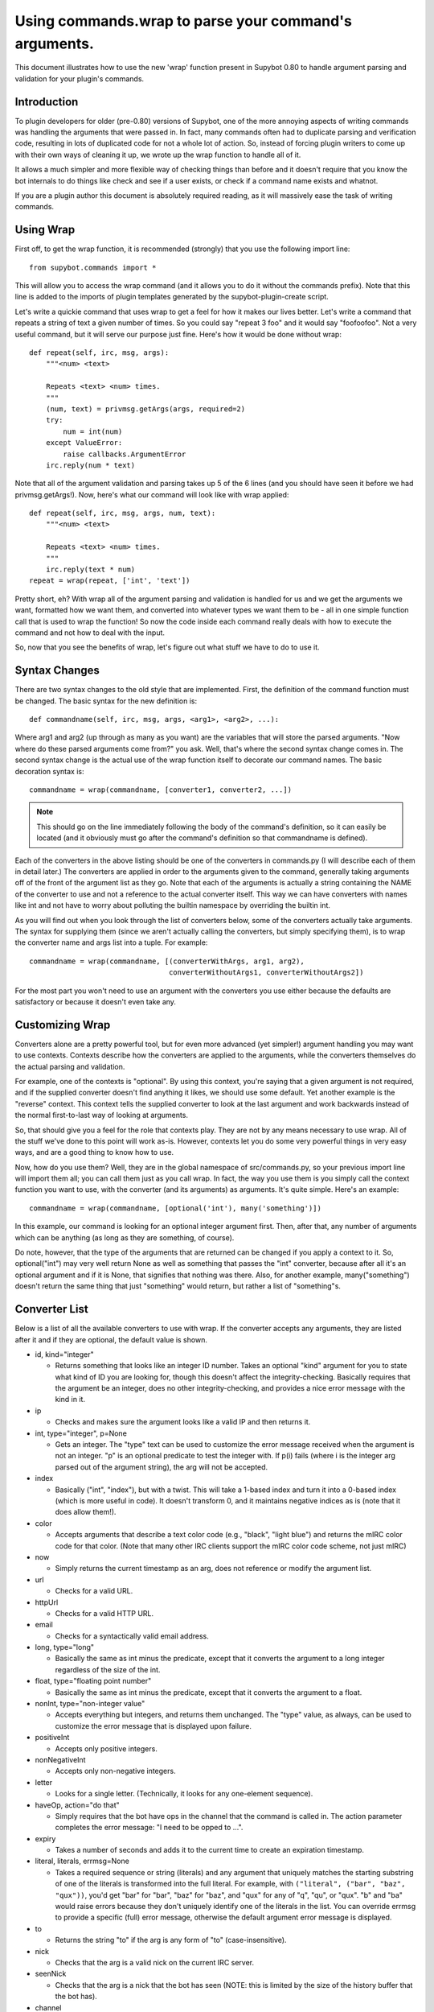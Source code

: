 Using commands.wrap to parse your command's arguments.
------------------------------------------------------
This document illustrates how to use the new 'wrap' function present in Supybot
0.80 to handle argument parsing and validation for your plugin's commands.

Introduction
============
To plugin developers for older (pre-0.80) versions of Supybot, one of the more
annoying aspects of writing commands was handling the arguments that were
passed in. In fact, many commands often had to duplicate parsing and
verification code, resulting in lots of duplicated code for not a whole lot of
action. So, instead of forcing plugin writers to come up with their own ways of
cleaning it up, we wrote up the wrap function to handle all of it.

It allows a much simpler and more flexible way of checking things than before
and it doesn't require that you know the bot internals to do things like check
and see if a user exists, or check if a command name exists and whatnot.

If you are a plugin author this document is absolutely required reading, as it
will massively ease the task of writing commands.

Using Wrap
==========
First off, to get the wrap function, it is recommended (strongly) that you use
the following import line::

   from supybot.commands import *

This will allow you to access the wrap command (and it allows you to do it
without the commands prefix). Note that this line is added to the imports of
plugin templates generated by the supybot-plugin-create script.

Let's write a quickie command that uses wrap to get a feel for how it makes our
lives better. Let's write a command that repeats a string of text a given
number of times. So you could say "repeat 3 foo" and it would say "foofoofoo".
Not a very useful command, but it will serve our purpose just fine. Here's how
it would be done without wrap::

   def repeat(self, irc, msg, args):
       """<num> <text>

       Repeats <text> <num> times.
       """
       (num, text) = privmsg.getArgs(args, required=2)
       try:
           num = int(num)
       except ValueError:
           raise callbacks.ArgumentError
       irc.reply(num * text)

Note that all of the argument validation and parsing takes up 5 of the 6 lines
(and you should have seen it before we had privmsg.getArgs!). Now, here's what
our command will look like with wrap applied::

   def repeat(self, irc, msg, args, num, text):
       """<num> <text>

       Repeats <text> <num> times.
       """
       irc.reply(text * num)
   repeat = wrap(repeat, ['int', 'text'])

Pretty short, eh? With wrap all of the argument parsing and validation is
handled for us and we get the arguments we want, formatted how we want them,
and converted into whatever types we want them to be - all in one simple
function call that is used to wrap the function! So now the code inside each
command really deals with how to execute the command and not how to deal with
the input.

So, now that you see the benefits of wrap, let's figure out what stuff we have
to do to use it.

Syntax Changes
==============
There are two syntax changes to the old style that are implemented. First, the
definition of the command function must be changed. The basic syntax for the
new definition is::

   def commandname(self, irc, msg, args, <arg1>, <arg2>, ...):

Where arg1 and arg2 (up through as many as you want) are the variables that
will store the parsed arguments. "Now where do these parsed arguments come
from?" you ask. Well, that's where the second syntax change comes in. The
second syntax change is the actual use of the wrap function itself to decorate
our command names. The basic decoration syntax is::

   commandname = wrap(commandname, [converter1, converter2, ...])

.. note::

  This should go on the line immediately following the body of the command's
  definition, so it can easily be located (and it obviously must go after the
  command's definition so that commandname is defined).

Each of the converters in the above listing should be one of the converters in
commands.py (I will describe each of them in detail later.) The converters are
applied in order to the arguments given to the command, generally taking
arguments off of the front of the argument list as they go. Note that each of
the arguments is actually a string containing the NAME of the converter to use
and not a reference to the actual converter itself. This way we can have
converters with names like int and not have to worry about polluting the
builtin namespace by overriding the builtin int.

As you will find out when you look through the list of converters below, some
of the converters actually take arguments. The syntax for supplying them (since
we aren't actually calling the converters, but simply specifying them), is to
wrap the converter name and args list into a tuple. For example::

 commandname = wrap(commandname, [(converterWithArgs, arg1, arg2),
                                  converterWithoutArgs1, converterWithoutArgs2])

For the most part you won't need to use an argument with the converters you use
either because the defaults are satisfactory or because it doesn't even take
any.

Customizing Wrap
================
Converters alone are a pretty powerful tool, but for even more advanced (yet
simpler!) argument handling you may want to use contexts. Contexts describe how
the converters are applied to the arguments, while the converters themselves
do the actual parsing and validation.

For example, one of the contexts is "optional". By using this context, you're
saying that a given argument is not required, and if the supplied converter
doesn't find anything it likes, we should use some default. Yet another
example is the "reverse" context. This context tells the supplied converter to
look at the last argument and work backwards instead of the normal
first-to-last way of looking at arguments.

So, that should give you a feel for the role that contexts play. They are not
by any means necessary to use wrap. All of the stuff we've done to this point
will work as-is. However, contexts let you do some very powerful things in very
easy ways, and are a good thing to know how to use.

Now, how do you use them? Well, they are in the global namespace of
src/commands.py, so your previous import line will import them all; you can
call them just as you call wrap. In fact, the way you use them is you simply
call the context function you want to use, with the converter (and its
arguments) as arguments. It's quite simple. Here's an example::

   commandname = wrap(commandname, [optional('int'), many('something')])

In this example, our command is looking for an optional integer argument first.
Then, after that, any number of arguments which can be anything (as long as
they are something, of course).

Do note, however, that the type of the arguments that are returned can be
changed if you apply a context to it. So, optional("int") may very well return
None as well as something that passes the "int" converter, because after all
it's an optional argument and if it is None, that signifies that nothing was
there. Also, for another example, many("something") doesn't return the same
thing that just "something" would return, but rather a list of "something"s.

Converter List
==============
Below is a list of all the available converters to use with wrap. If the
converter accepts any arguments, they are listed after it and if they are
optional, the default value is shown.

* id, kind="integer"

  - Returns something that looks like an integer ID number. Takes an optional
    "kind" argument for you to state what kind of ID you are looking for,
    though this doesn't affect the integrity-checking. Basically requires that
    the argument be an integer, does no other integrity-checking, and provides
    a nice error message with the kind in it.

* ip

  - Checks and makes sure the argument looks like a valid IP and then returns
    it.

* int, type="integer", p=None

  - Gets an integer. The "type" text can be used to customize the error message
    received when the argument is not an integer. "p" is an optional predicate
    to test the integer with. If p(i) fails (where i is the integer arg parsed
    out of the argument string), the arg will not be accepted.

* index

  - Basically ("int", "index"), but with a twist. This will take a 1-based
    index and turn it into a 0-based index (which is more useful in code). It
    doesn't transform 0, and it maintains negative indices as is (note that it
    does allow them!).

* color

  - Accepts arguments that describe a text color code (e.g., "black", "light
    blue") and returns the mIRC color code for that color. (Note that many
    other IRC clients support the mIRC color code scheme, not just mIRC)

* now

  - Simply returns the current timestamp as an arg, does not reference or
    modify the argument list.

* url

  - Checks for a valid URL.

* httpUrl

  - Checks for a valid HTTP URL.

* email

  - Checks for a syntactically valid email address.

* long, type="long"

  - Basically the same as int minus the predicate, except that it converts the
    argument to a long integer regardless of the size of the int.

* float, type="floating point number"

  - Basically the same as int minus the predicate, except that it converts the
    argument to a float.

* nonInt, type="non-integer value"

  - Accepts everything but integers, and returns them unchanged. The "type"
    value, as always, can be used to customize the error message that is
    displayed upon failure.

* positiveInt

  - Accepts only positive integers.

* nonNegativeInt

  - Accepts only non-negative integers.

* letter

  - Looks for a single letter. (Technically, it looks for any one-element
    sequence).

* haveOp, action="do that"

  - Simply requires that the bot have ops in the channel that the command is
    called in. The action parameter completes the error message: "I need to be
    opped to ...".

* expiry

  - Takes a number of seconds and adds it to the current time to create an
    expiration timestamp.

* literal, literals, errmsg=None

  - Takes a required sequence or string (literals) and any argument that
    uniquely matches the starting substring of one of the literals is
    transformed into the full literal. For example, with ``("literal", ("bar",
    "baz", "qux"))``, you'd get "bar" for "bar", "baz" for "baz", and "qux"
    for any of "q", "qu", or "qux". "b" and "ba" would raise errors because
    they don't uniquely identify one of the literals in the list. You can
    override errmsg to provide a specific (full) error message, otherwise the
    default argument error message is displayed.

* to

  - Returns the string "to" if the arg is any form of "to" (case-insensitive).

* nick

  - Checks that the arg is a valid nick on the current IRC server.

* seenNick

  - Checks that the arg is a nick that the bot has seen (NOTE: this is limited
    by the size of the history buffer that the bot has).

* channel

  - Gets a channel to use the command in. If the channel isn't supplied, uses
    the channel the message was sent in. If using a different channel, does
    sanity-checking to make sure the channel exists on the current IRC network.

* inChannel

  - Requires that the command be called from within any channel that the bot
    is currently in or with one of those channels used as an argument to the
    command.

* onlyInChannel

  - Requires that the command be called from within any channel that the bot
    is currently in.

* nickInChannel

  - Requires that the argument be a nick that is in the current channel, and
    returns that nick.

* networkIrc, errorIfNoMatch=False

  - Returns the IRC object of the specified IRC network. If one isn't
    specified, the IRC object of the IRC network the command was called on is
    returned.

* callerInGivenChannel

  - Takes the given argument as a channel and makes sure that the caller is in
    that channel.

* plugin, require=True

  - Returns the plugin specified by the arg or None. If require is True, an
    error is raised if the plugin cannot be retrieved.

* boolean

  - Converts the text string to a boolean value. Acceptable true values are:
    "1", "true", "on", "enable", or "enabled" (case-insensitive). Acceptable
    false values are: "0", false", "off", "disable", or "disabled"
    (case-insensitive).

* lowered

  - Returns the argument lowered (NOTE: it is lowered according to IRC
    conventions, which does strange mapping with some punctuation characters).

* anything

  - Returns anything as is.

* something, errorMsg=None, p=None

  - Takes anything but the empty string. errorMsg can be used to customize the
    error message. p is any predicate function that can be used to test the
    validity of the input.

* filename

  - Used to get a filename argument.

* commandName

  - Returns the canonical command name version of the given string (ie, the
    string is lowercased and dashes and underscores are removed).

* text

  - Takes the rest of the arguments as one big string. Note that this differs
    from the "anything" context in that it clobbers the arg string when it's
    done.  Using any converters after this is most likely incorrect.

* glob

  - Gets a glob string. Basically, if there are no wildcards (``*``, ``?``) in
    the argument, returns ``*string*``, making a glob string that matches
    anything containing the given argument.

* somethingWithoutSpaces

  - Same as something, only with the exception of disallowing spaces of course.

* capability

  - Used to retrieve an argument that describes a capability.

* channelDb

  - Sets the channel appropriately in order to get to the databases for that
    channel (handles whether or not a given channel uses channel-specific
    databases and whatnot).

* hostmask

  - Returns the hostmask of any provided nick or hostmask argument.

* banmask

  - Returns a generic banmask of the provided nick or hostmask argument.

* user

  - Requires that the caller be a registered user.

* matches, regexp, errmsg

  - Searches the args with the given regexp and returns the matches. If no
    match is found, errmsg is given.

* public

  - Requires that the command be sent in a channel instead of a private
    message.

* private

  - Requires that the command be sent in a private message instead of a
    channel.

* otherUser

  - Returns the user specified by the username or hostmask in the argument.

* regexpMatcher

  - Gets a matching regexp argument (m// or //).

* validChannel

  - Gets a channel argument once it makes sure it's a valid channel.

* regexpReplacer

  - Gets a replacing regexp argument (s//).

* owner

  - Requires that the command caller has the "owner" capability.

* admin

  - Requires that the command caller has the "admin" capability.

* checkCapability, capability

  - Checks to make sure that the caller has the specified capability.

* checkChannelCapability, capability

  - Checks to make sure that the caller has the specified capability on the
    channel the command is called in.

* op

  - Checks whether the user has the op mode (+o) set.

* halfop

  - Checks whether the user has the halfop mode (+h) set.

* voice

  - Checks whether the user has the voice mode (+v) set.

Contexts List
=============
  What contexts are available for me to use?

The list of available contexts is below. Unless specified otherwise, it can be
assumed that the type returned by the context itself matches the type of the
converter it is applied to.

any
    Looks for any number of arguments matching the supplied converter. Will
    return a sequence of converted arguments or None.

many
    Looks for multiple arguments matching the supplied converter. Expects at
    least one to work, otherwise it will fail. Will return the sequence of
    converted arguments.

optional
    Look for an argument that satisfies the supplied converter, but if it's not
    the type I'm expecting or there are no arguments for us to check, then use
    the default value. Will return the converted argument as is or None.

additional
    Look for an argument that satisfies the supplied converter, making sure
    that it's the right type. If there aren't any arguments to check, then use
    the default value. Will return the converted argument as is or None.

rest
    Treat the rest of the arguments as one big string, and then convert. If the
    conversion is unsuccessful, restores the arguments.

getopts
    Handles ``--option`` style arguments. Each option should be a key in a
    dictionary that maps to the name of the converter that is to be used on
    that argument. To make the option take no argument, use "" as the converter
    name in the dictionary. For no conversion, use None as the converter name
    in the dictionary.

first
    Tries each of the supplied converters in order and returns the result of
    the first successfully applied converter.

reverse
    Reverse the argument list, apply the converters, and then reverse the
    argument list back.

commalist
    Looks for a comma separated list of arguments that match the supplied
    converter. Returns a list of the successfully converted arguments. If any
    of the arguments fail, this whole context fails.


Final Word
==========

Now that you know how to use wrap, and you have a list of converters and
contexts you can use, your task of writing clean, simple, and safe plugin code
should become much easier. Enjoy!

